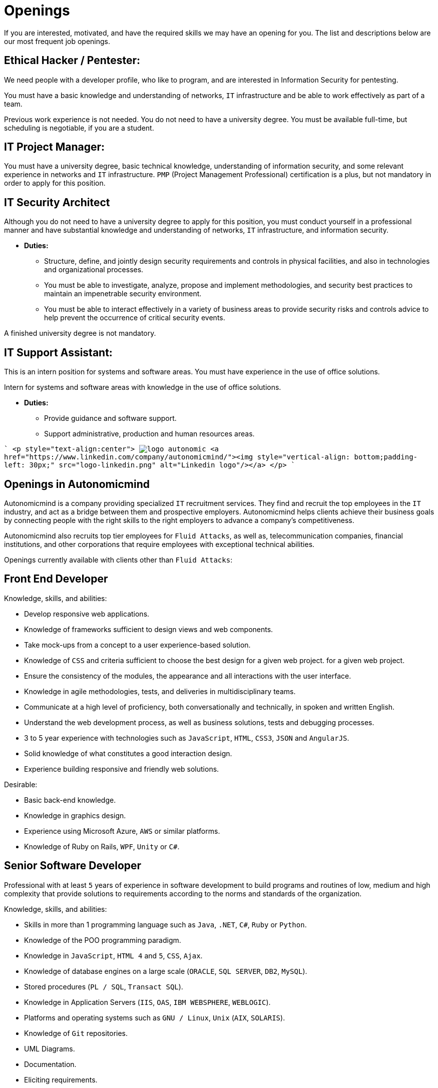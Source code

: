 :slug: careers/openings/
:category: careers
:description: The main goal of the following page is to inform potential talents and people interested in working with us about our selection process. Here we describe the desired profiles and available job openings in our company. If you fit any of them, do not hesitate to apply for it.
:keywords: Fluid Attacks, Careers, Position, Profile, Selection, Process.

= Openings

If you are interested, motivated,
and have the required skills
we may have an opening for you.
The list and descriptions below are our most frequent job openings.


== Ethical Hacker / Pentester:

We need people with a developer profile,
who like to program,
and are interested in Information Security for pentesting.

You must have a basic knowledge
and understanding of networks,
`IT` infrastructure
and be able to work effectively as part of a team.

Previous work experience is not needed.
You do not need to have a university degree.
You must be available full-time,
but scheduling is negotiable, if you are a student.

== IT Project Manager:

You must have a university degree,
basic technical knowledge, understanding of information security,
and some relevant experience in networks
and `IT` infrastructure.
`PMP` (Project Management Professional) certification is a plus,
but not mandatory in order to apply for this position.

== IT Security Architect

Although you do not need to have a university degree
to apply for this position,
you must conduct yourself in a professional manner
and have substantial knowledge and understanding of networks,
`IT` infrastructure, and information security.

* *Duties:*
** Structure, define, and jointly design security requirements
and controls in physical facilities,
and also in technologies and organizational processes.

** You must be able to investigate,
analyze, propose and implement methodologies,
and security best practices to maintain
an impenetrable security environment.

** You must be able to interact effectively
in a variety of business areas
to provide security risks and controls advice
to help prevent the occurrence of critical security events.

A finished university degree is not mandatory.

== IT Support Assistant:

This is an intern position for systems and software areas.
You must have experience in the use of office solutions.

Intern for systems and software areas
with knowledge in the use of office solutions.

* *Duties:*
** Provide guidance and software support.
** Support administrative,
production and
human resources areas.

````
<p style="text-align:center">
image:logo-autonomic.png[align="center"] <a href="https://www.linkedin.com/company/autonomicmind/"><img style="vertical-align: bottom;padding-left: 30px;" src="logo-linkedin.png" alt="Linkedin logo"/></a>
</p>
````

== Openings in Autonomicmind

Autonomicmind is a company providing specialized `IT` recruitment services.
They find and recruit the top employees in the `IT` industry,
and act as a bridge between them and prospective employers.
Autonomicmind helps clients achieve their business goals by connecting people
with the right skills to the right employers to advance a company's
competitiveness.

Autonomicmind also recruits top tier employees for `Fluid Attacks`,
as well as, telecommunication companies,
financial institutions, and other corporations
that require employees with exceptional technical abilities.

Openings currently available
with clients other than `Fluid Attacks`:

== Front End Developer

Knowledge, skills, and abilities:

* Develop responsive web applications.
* Knowledge of frameworks sufficient
to design views and web components.
* Take mock-ups from a concept
to a user experience-based solution.
* Knowledge of `CSS` and criteria sufficient
to choose the best design for a given web project.
for a given web project.
* Ensure the consistency of the modules,
the appearance and
all interactions with the user interface.
* Knowledge in agile methodologies,
tests, and deliveries in multidisciplinary teams.
* Communicate at a high level of proficiency,
both conversationally and technically,
in spoken and written English.
* Understand the web development process,
as well as business solutions,
tests and debugging processes.
* 3 to 5 year experience
with technologies such as
`JavaScript`, `HTML`, `CSS3`, `JSON` and `AngularJS`.
* Solid knowledge of
what constitutes a good interaction design.
* Experience building responsive and
friendly web solutions.

Desirable:

* Basic back-end knowledge.
* Knowledge in graphics design.
* Experience using Microsoft Azure, `AWS` or
similar platforms.
* Knowledge of Ruby on Rails, `WPF`, `Unity` or `C#`.

== Senior Software Developer

Professional with at least `5` years of experience
in software development to build programs and routines of low,
medium and high complexity
that provide solutions to requirements
according to the norms
and standards of the organization.

Knowledge, skills, and abilities:

* Skills in more than 1 programming language
such as `Java`, `.NET`, `C#`, `Ruby` or `Python`.
* Knowledge of the POO programming paradigm.
* Knowledge in `JavaScript`, `HTML 4` and `5`, `CSS`, `Ajax`.
* Knowledge of database engines
on a large scale (`ORACLE`, `SQL SERVER`, `DB2`, `MySQL`).
* Stored procedures (`PL / SQL`, `Transact SQL`).
* Knowledge in Application Servers (`IIS`, `OAS`, `IBM WEBSPHERE`, `WEBLOGIC`).
* Platforms and operating systems
such as `GNU / Linux`, `Unix` (`AIX`, `SOLARIS`).
* Knowledge of `Git` repositories.
* UML Diagrams.
* Documentation.
* Eliciting requirements.

== Junior Software Developer

Students in computer science,
electronics, engineering, or other related careers.
This position focuses on creating tools
to support the manufacturing of products with methods,
algorithms and solutions that meet a client company’s expectations.
You must be able to gather product information and document it,
following the standards and formats
defined in the appropriate area.
You must also be able to guarantee
the quality of the developments
based on the artifacts defined by the organization.
For these reasons, software development experience
is desired but not mandatory.

Also desirable is that an applicant is knowledgeable in Inspire Designer,
Inspire Automation, and programming languages ​​
such as `Java`, `VB`, `.Net`, among others.
In addition, knowledge of databases
and basic use of web tools is desirable.

A completed university degree is not required,
but since we are looking for individuals
who can easily adapt to different languages
used within the organization, you must have good programming logic,
regardless of the language.

== Quality Assurance Tester

Knowledge, skills, and abilities:

* Design and execute assigned projects
using the methodology and automation tools
defined by the client company.
Confirm certification of the tested application
in accordance with test requirements
determined by the client as specified in the scope
and strategy of the project.

Preferably a minimum of 1-year experience in:

* Web applications development.
* Software architect.
* Architecture Design Patterns.
* Architecture in layers and tiers.
* `SOA`.
* Database engines
on a large scale (`ORACLE`, `SQL SERVER`, `DB2`, `MySQL`).
* Two or more of the following load testing tools:
** `JMeter`.
** `Neoload`.
** `WAPT PRO`.
** `LoadRunner`.
** `SilkPerformer`.
** `IBM` Rational Performance Tester.
** `Scapa`.
* Execution of performance tests.
* Basic math and statistics.
* Project management.

Certifications in the following areas are desired:

* `ISTQB`.
* Software development.
* Databases.
* Software testing tools.
